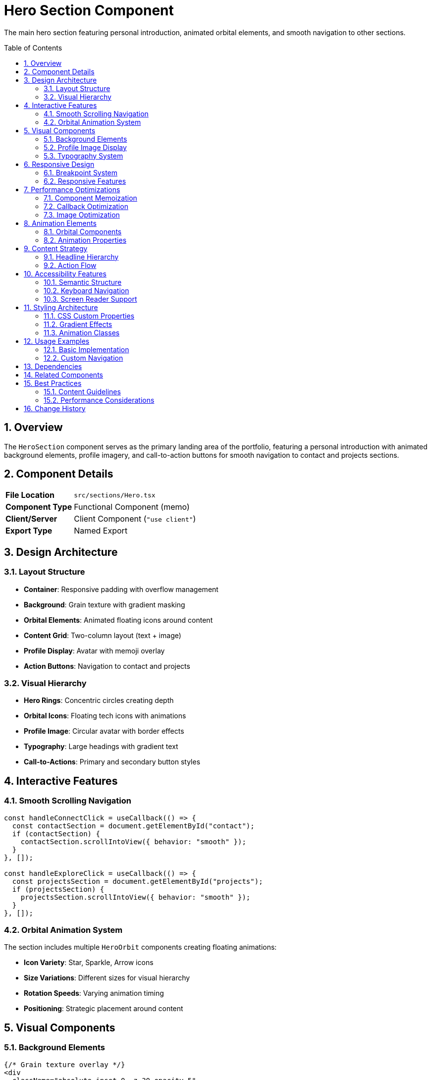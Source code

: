 = Hero Section Component
:toc:
:toc-placement: preamble
:sectnums:
:icons: font

[.lead]
The main hero section featuring personal introduction, animated orbital elements, and smooth navigation to other sections.

== Overview

The `HeroSection` component serves as the primary landing area of the portfolio, featuring a personal introduction with animated background elements, profile imagery, and call-to-action buttons for smooth navigation to contact and projects sections.

== Component Details

[cols="1,3"]
|===
|*File Location* |`src/sections/Hero.tsx`
|*Component Type* |Functional Component (memo)
|*Client/Server* |Client Component (`"use client"`)
|*Export Type* |Named Export
|===

== Design Architecture

=== Layout Structure
* **Container**: Responsive padding with overflow management
* **Background**: Grain texture with gradient masking
* **Orbital Elements**: Animated floating icons around content
* **Content Grid**: Two-column layout (text + image)
* **Profile Display**: Avatar with memoji overlay
* **Action Buttons**: Navigation to contact and projects

=== Visual Hierarchy
* **Hero Rings**: Concentric circles creating depth
* **Orbital Icons**: Floating tech icons with animations
* **Profile Image**: Circular avatar with border effects
* **Typography**: Large headings with gradient text
* **Call-to-Actions**: Primary and secondary button styles

== Interactive Features

=== Smooth Scrolling Navigation
[source,typescript]
----
const handleConnectClick = useCallback(() => {
  const contactSection = document.getElementById("contact");
  if (contactSection) {
    contactSection.scrollIntoView({ behavior: "smooth" });
  }
}, []);

const handleExploreClick = useCallback(() => {
  const projectsSection = document.getElementById("projects");
  if (projectsSection) {
    projectsSection.scrollIntoView({ behavior: "smooth" });
  }
}, []);
----

=== Orbital Animation System
The section includes multiple `HeroOrbit` components creating floating animations:

* **Icon Variety**: Star, Sparkle, Arrow icons
* **Size Variations**: Different sizes for visual hierarchy
* **Rotation Speeds**: Varying animation timing
* **Positioning**: Strategic placement around content

== Visual Components

=== Background Elements
[source,tsx]
----
{/* Grain texture overlay */}
<div
  className="absolute inset-0 -z-30 opacity-5"
  style={{
    backgroundImage: `url(${GrainImage.src})`,
  }}
></div>

{/* Hero rings for depth */}
<div className="hero-ring size-[620px]"></div>
<div className="hero-ring size-[820px]"></div>
<div className="hero-ring size-[1020px]"></div>
<div className="hero-ring size-[1220px]"></div>
----

=== Profile Image Display
[source,tsx]
----
<div className="relative">
  <OptimizedImage
    src={PortraitImage}
    alt="Muhammad Ahmed Shehzad"
    className="size-[120px] rounded-full border-4 border-white/10"
  />
  <div className="absolute -bottom-2 -right-2">
    <div className="relative">
      <div className="absolute inset-0 rounded-full bg-emerald-300/30 blur-sm"></div>
      <OptimizedImage
        src={MemojiImage}
        alt="Coding memoji"
        className="relative size-12 rounded-full"
      />
    </div>
  </div>
</div>
----

=== Typography System
[source,tsx]
----
<h1 className="font-serif text-3xl tracking-wide text-center mt-8 md:text-5xl">
  Building Exceptional Digital Experiences
</h1>

<p className="mt-4 text-center text-white/60 md:text-lg">
  I specialize in transforming designs into functional, high-performing
  web applications. Let's discuss your next project.
</p>
----

== Responsive Design

=== Breakpoint System
[cols="1,2,2,2"]
|===
|*Breakpoint* |*Container Padding* |*Typography* |*Layout*

|Mobile (default)
|`py-32`
|`text-3xl`
|Single column

|Medium (`md:`)
|`px-24 py-48`
|`text-5xl`
|Two column grid

|Large (`lg:`)
|`py-60`
|`text-5xl`
|Enhanced spacing
|===

=== Responsive Features
* **Adaptive Padding**: Scales with screen size
* **Typography Scaling**: Font sizes adjust per breakpoint
* **Image Sizing**: Profile images scale appropriately
* **Button Layout**: Stacked on mobile, inline on desktop

== Performance Optimizations

=== Component Memoization
```typescript
export const HeroSection = memo(() => {
  // Component implementation
});
```

=== Callback Optimization
```typescript
const handleConnectClick = useCallback(() => {
  // Navigation logic
}, []);
```

=== Image Optimization
* **OptimizedImage**: Uses custom image component for performance
* **WebP Support**: Modern format fallbacks
* **Lazy Loading**: Deferred loading for non-critical images
* **Proper Sizing**: Responsive image scaling

== Animation Elements

=== Orbital Components
[source,tsx]
----
{/* Various orbital elements with different properties */}
<HeroOrbit size={430} rotation={-14} shouldOrbit orbitDuration="30s" shouldSpin spinDuration="3s">
  <SparkleIcon className="size-8 text-emerald-300/20" />
</HeroOrbit>

<HeroOrbit size={440} rotation={79} shouldOrbit orbitDuration="32s" shouldSpin spinDuration="3s">
  <SparkleIcon className="size-5 text-emerald-300/20" />
</HeroOrbit>

<HeroOrbit size={520} rotation={-41} shouldOrbit orbitDuration="34s">
  <div className="size-2 rounded-full bg-emerald-300/20"></div>
</HeroOrbit>
----

=== Animation Properties
* **Orbit Duration**: 30s - 34s for varied timing
* **Spin Duration**: 3s for consistent icon rotation
* **Size Variations**: 2px dots to 14px icons
* **Opacity**: 20% emerald for subtle presence
* **Positioning**: Strategic rotation angles for balance

== Content Strategy

=== Headline Hierarchy
1. **Primary**: "Building Exceptional Digital Experiences"
2. **Secondary**: Specialization and service description
3. **Call-to-Action**: Direct action prompts

=== Action Flow
1. **Explore Work**: Navigate to projects section
2. **Let's Connect**: Jump to contact form
3. **Smooth Scrolling**: Enhanced user experience

== Accessibility Features

=== Semantic Structure
* **Section Element**: Proper landmark usage
* **Heading Hierarchy**: Logical h1 structure
* **Alt Text**: Descriptive image alternatives
* **Button Labels**: Clear action descriptions

=== Keyboard Navigation
* **Tab Order**: Logical focus progression
* **Skip Links**: Section navigation capabilities
* **Focus Indicators**: Visible focus states

=== Screen Reader Support
* **Semantic Markup**: Proper HTML structure
* **Descriptive Text**: Clear content descriptions
* **Image Context**: Meaningful alt attributes

== Styling Architecture

=== CSS Custom Properties
```css
.hero-ring {
  @apply absolute top-1/2 left-1/2 -translate-x-1/2 -translate-y-1/2;
  @apply border border-emerald-300/5 rounded-full;
}
```

=== Gradient Effects
```css
.gradient-text {
  @apply bg-gradient-to-r from-emerald-300 to-sky-400;
  @apply bg-clip-text text-transparent;
}
```

=== Animation Classes
```css
.orbital-animation {
  @apply animate-pulse;
  animation-duration: var(--orbit-duration, 30s);
}
```

== Usage Examples

=== Basic Implementation
[source,tsx]
----
import { HeroSection } from "@/sections/Hero";

const HomePage = () => {
  return (
    <main>
      <HeroSection />
      {/* Other sections */}
    </main>
  );
};
----

=== Custom Navigation
[source,tsx]
----
// Custom scroll behavior
const scrollToSection = (sectionId: string) => {
  const section = document.getElementById(sectionId);
  section?.scrollIntoView({
    behavior: "smooth",
    block: "start"
  });
};
----

== Dependencies

[cols="1,1,2"]
|===
|*Package* |*Import* |*Usage*

|@/assets/icons/*
|SVG Components
|Orbital animation icons

|@/assets/images/*
|Image Assets
|Profile photo and memoji

|@/components/layout
|HeroOrbit
|Orbital animation wrapper

|@/components/ui
|OptimizedImage
|Performance-optimized images

|react
|memo, useCallback
|Performance optimizations
|===

== Related Components

* **HeroOrbit**: Orbital animation component
* **OptimizedImage**: Image optimization wrapper
* **Header**: Navigation and section linking
* **Contact**: Target section for smooth scrolling

== Best Practices

=== Content Guidelines
* **Concise Headlines**: Clear, impactful messaging
* **Action-Oriented**: Direct call-to-action phrasing
* **Professional Tone**: Appropriate for portfolio context
* **Personal Touch**: Authentic personality elements

=== Performance Considerations
* **Image Optimization**: Proper sizing and formats
* **Animation Performance**: Hardware acceleration usage
* **Lazy Loading**: Non-critical asset deferral
* **Bundle Splitting**: Component-level code splitting

== Change History

[cols="1,1,3"]
|===
|*Version* |*Date* |*Changes*

|1.0.0
|Current
|Initial implementation with orbital animations and smooth scrolling
|===
